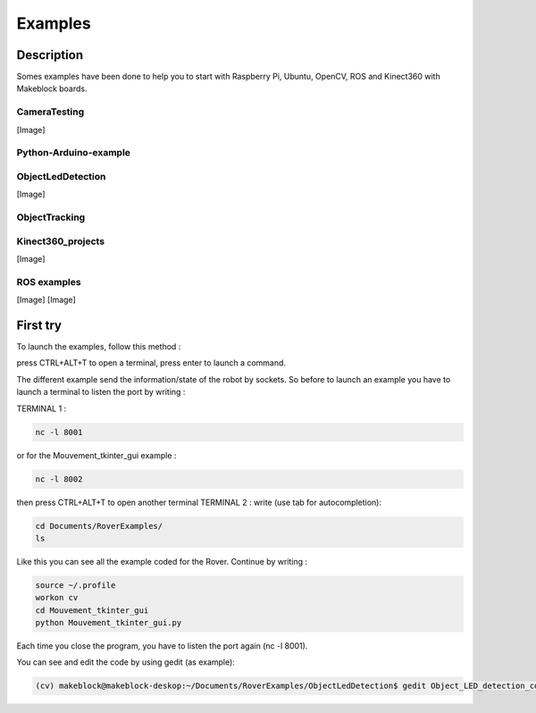 .. _refExample:

Examples
********

Description
===========

Somes examples have been done to help you to start with Raspberry Pi, Ubuntu, OpenCV, ROS and Kinect360 with Makeblock boards.

CameraTesting
-------------

[Image]

Python-Arduino-example
----------------------

ObjectLedDetection
------------------

[Image]

ObjectTracking
--------------

Kinect360_projects
------------------

[Image]

ROS examples
------------

[Image]
[Image]


First try
=========

To launch the examples, follow this method :

press CTRL+ALT+T to open a terminal, press enter to launch a command.

The different example send the information/state of the robot by sockets. So before to launch an example you have to launch a terminal to listen the port by writing :

TERMINAL 1 :

.. code-block:: console

  nc -l 8001

or for the Mouvement_tkinter_gui example :

.. code-block::

  nc -l 8002

then press CTRL+ALT+T to open another terminal
TERMINAL 2 :
write (use tab for autocompletion):

.. code-block::

  cd Documents/RoverExamples/
  ls

Like this you can see all the example coded for the Rover.
Continue by writing :

.. code-block::

    source ~/.profile
    workon cv
    cd Mouvement_tkinter_gui
    python Mouvement_tkinter_gui.py

Each time you close the program, you have to listen the port again (nc -l 8001).

You can see and edit the code by using gedit (as example):

.. code-block::

  (cv) makeblock@makeblock-deskop:~/Documents/RoverExamples/ObjectLedDetection$ gedit Object_LED_detection_coordonates.py
